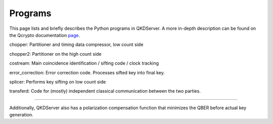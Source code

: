 ==========
Programs
==========

This page lists and briefly describes the Python programs in QKDServer. A more in-depth description can be found on the Qcrypto documentation `page <qcrypto.readthedocs.io>`_.

chopper: Partitioner and timing data compressor, low count side

chopper2: Partitioner on the high count side

costream: Main coincidence identification / sifting code / clock tracking

error_correction: Error correction code. Processes sifted key into final key.

splicer: Performs key sifting on low count side

transferd: Code for (mostly) independent classical communication between the two parties.

.. image:: ./Layout/Images/qcryptoFlow.png


----

Additionally, QKDServer also has a polarization compensation function that minimizes the QBER before actual key generation.